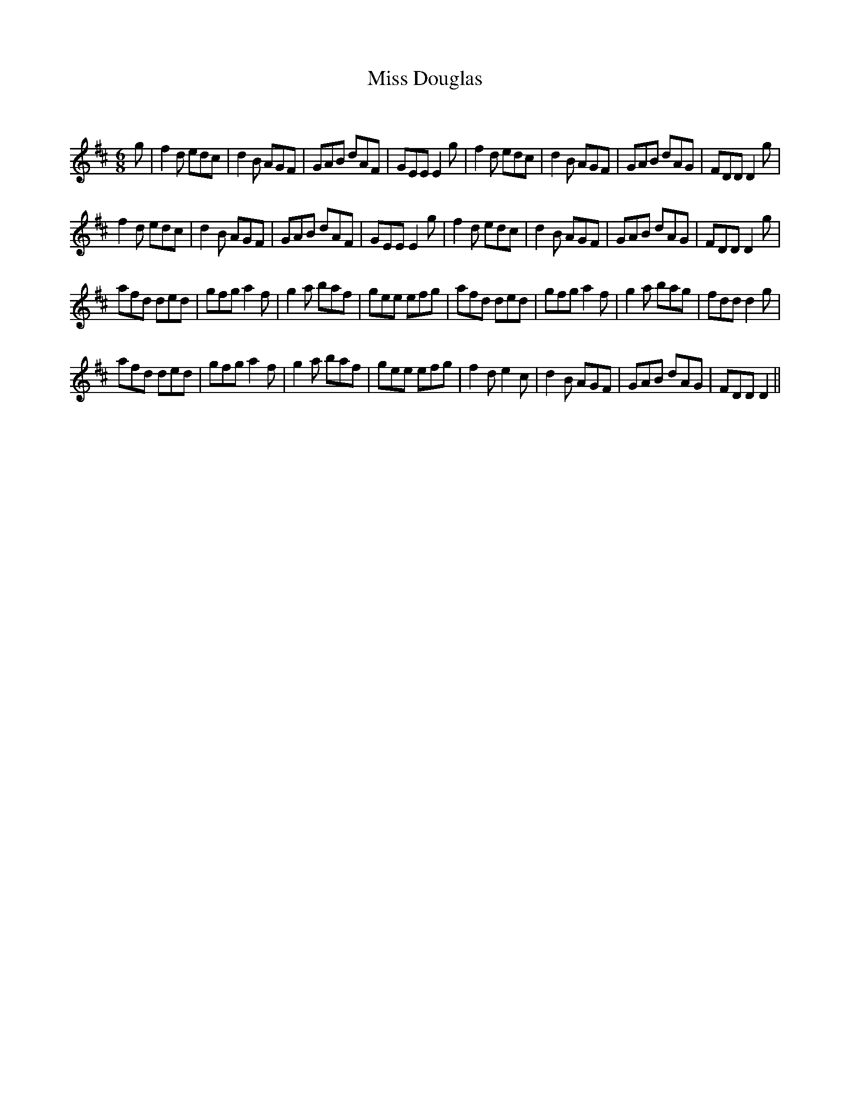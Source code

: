 X:1
T: Miss Douglas
C:
R:Jig
Q:180
K:D
M:6/8
L:1/16
g2|f4d2 e2d2c2|d4B2 A2G2F2|G2A2B2 d2A2F2|G2E2E2 E4g2|f4d2 e2d2c2|d4B2 A2G2F2|G2A2B2 d2A2G2|F2D2D2 D4g2|
f4d2 e2d2c2|d4B2 A2G2F2|G2A2B2 d2A2F2|G2E2E2 E4g2|f4d2 e2d2c2|d4B2 A2G2F2|G2A2B2 d2A2G2|F2D2D2 D4g2|
a2f2d2 d2e2d2|g2f2g2 a4f2|g4a2 b2a2f2|g2e2e2 e2f2g2|a2f2d2 d2e2d2|g2f2g2 a4f2|g4a2 b2a2g2|f2d2d2 d4g2|
a2f2d2 d2e2d2|g2f2g2 a4f2|g4a2 b2a2f2|g2e2e2 e2f2g2|f4d2 e4c2|d4B2 A2G2F2|G2A2B2 d2A2G2|F2D2D2 D4||

